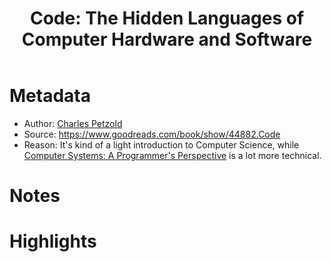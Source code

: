 #+title: Code: The Hidden Languages of Computer Hardware and Software
#+roam_tags: book reading
#+roam_key: https://www.goodreads.com/book/show/44882.Code
#+created: [2020-08-02 Sun 19:09]
#+modified: [2020-11-06 Fri 17:15]

* Metadata
- Author: [[file:../20200802191035-charles-petzold.org][Charles Petzold]]
- Source: https://www.goodreads.com/book/show/44882.Code
- Reason: It's kind of a light introduction to Computer Science, while [[file:20200802191512-computer-systems-a-programmer-s-perspective.org][Computer Systems: A Programmer's Perspective]] is a lot more technical.
* Notes
* Highlights
